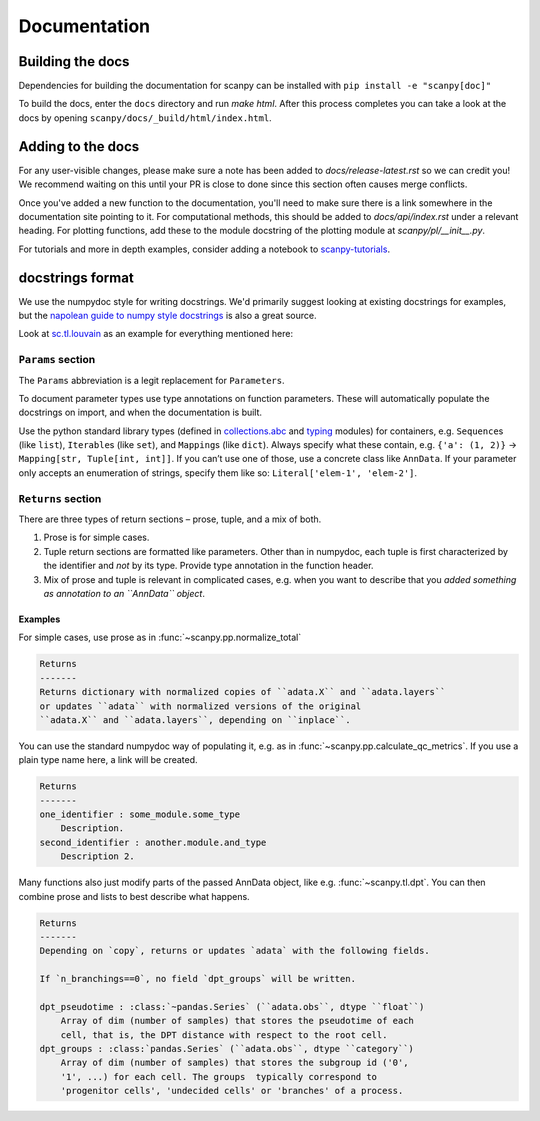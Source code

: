 Documentation
=============

.. _building-the-docs:

Building the docs
-----------------

Dependencies for building the documentation for scanpy can be installed with ``pip install -e "scanpy[doc]"``

To build the docs, enter the ``docs`` directory and run `make html`. After this process completes you can take a look at the docs by opening ``scanpy/docs/_build/html/index.html``.

Adding to the docs
------------------

For any user-visible changes, please make sure a note has been added to `docs/release-latest.rst` so we can credit you! We recommend waiting on this until your PR is close to done since this section often causes merge conflicts.

Once you've added a new function to the documentation, you'll need to make sure there is a link somewhere in the documentation site pointing to it. For computational methods, this should be added to `docs/api/index.rst` under a relevant heading. For plotting functions, add these to the module docstring of the plotting module at `scanpy/pl/__init__.py`.

For tutorials and more in depth examples, consider adding a notebook to `scanpy-tutorials <https://github.com/theislab/scanpy-tutorials/>`__.

docstrings format
-----------------

We use the numpydoc style for writing docstrings.
We'd primarily suggest looking at existing docstrings for examples, but the `napolean guide to numpy style docstrings <https://sphinxcontrib-napoleon.readthedocs.io/en/latest/example_numpy.html#example-numpy>`__ is also a great source.

Look at `sc.tl.louvain <https://github.com/theislab/scanpy/blob/a811fee0ef44fcaecbde0cad6336336bce649484/scanpy/tools/_louvain.py#L22-L90>`__ as an example for everything mentioned here:

``Params`` section
~~~~~~~~~~~~~~~~~~

The ``Params`` abbreviation is a legit replacement for ``Parameters``.

To document parameter types use type annotations on function parameters.
These will automatically populate the docstrings on import, and when the documentation is built.

Use the python standard library types (defined in `collections.abc <https://docs.python.org/3/library/collections.abc.html>`__ and `typing <https://docs.python.org/3/library/typing.html>`__ modules) for containers, e.g. ``Sequence``\ s (like ``list``), ``Iterable``\ s (like ``set``), and ``Mapping``\ s (like ``dict``).
Always specify what these contain, e.g. ``{'a': (1, 2)}`` → ``Mapping[str, Tuple[int, int]]``.
If you can’t use one of those, use a concrete class like ``AnnData``.
If your parameter only accepts an enumeration of strings, specify them like so: ``Literal['elem-1', 'elem-2']``.

``Returns`` section
~~~~~~~~~~~~~~~~~~~

There are three types of return sections – prose, tuple, and a mix of both.

1. Prose is for simple cases.
2. Tuple return sections are formatted like parameters. Other than in numpydoc, each tuple is first characterized by the identifier and *not* by its type. Provide type annotation in the function header.
3. Mix of prose and tuple is relevant in complicated cases, e.g. when you want to describe that you *added something as annotation to an ``AnnData`` object*.

Examples
^^^^^^^^

For simple cases, use prose as in
:func:`~scanpy.pp.normalize_total`

.. code:: rst

   Returns
   -------
   Returns dictionary with normalized copies of ``adata.X`` and ``adata.layers``
   or updates ``adata`` with normalized versions of the original
   ``adata.X`` and ``adata.layers``, depending on ``inplace``.

You can use the standard numpydoc way of populating it, e.g. as in
:func:`~scanpy.pp.calculate_qc_metrics`.
If you use a plain type name here, a link will be created.

.. code:: rst

   Returns
   -------
   one_identifier : some_module.some_type
       Description.
   second_identifier : another.module.and_type
       Description 2.

Many functions also just modify parts of the passed AnnData object, like e.g. :func:`~scanpy.tl.dpt`.
You can then combine prose and lists to best describe what happens.

.. code:: rst

   Returns
   -------
   Depending on `copy`, returns or updates `adata` with the following fields.

   If `n_branchings==0`, no field `dpt_groups` will be written.

   dpt_pseudotime : :class:`~pandas.Series` (``adata.obs``, dtype ``float``)
       Array of dim (number of samples) that stores the pseudotime of each
       cell, that is, the DPT distance with respect to the root cell.
   dpt_groups : :class:`pandas.Series` (``adata.obs``, dtype ``category``)
       Array of dim (number of samples) that stores the subgroup id ('0',
       '1', ...) for each cell. The groups  typically correspond to
       'progenitor cells', 'undecided cells' or 'branches' of a process.
